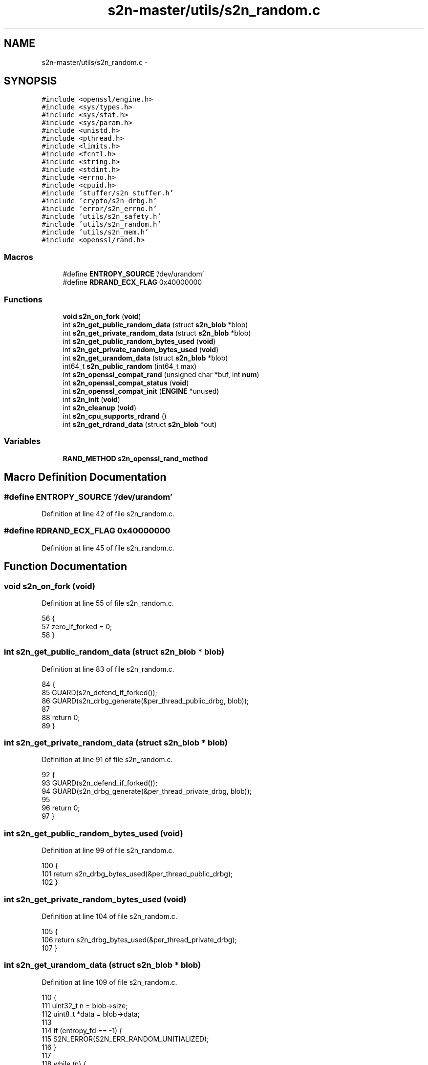 .TH "s2n-master/utils/s2n_random.c" 3 "Fri Aug 19 2016" "s2n-doxygen-full" \" -*- nroff -*-
.ad l
.nh
.SH NAME
s2n-master/utils/s2n_random.c \- 
.SH SYNOPSIS
.br
.PP
\fC#include <openssl/engine\&.h>\fP
.br
\fC#include <sys/types\&.h>\fP
.br
\fC#include <sys/stat\&.h>\fP
.br
\fC#include <sys/param\&.h>\fP
.br
\fC#include <unistd\&.h>\fP
.br
\fC#include <pthread\&.h>\fP
.br
\fC#include <limits\&.h>\fP
.br
\fC#include <fcntl\&.h>\fP
.br
\fC#include <string\&.h>\fP
.br
\fC#include <stdint\&.h>\fP
.br
\fC#include <errno\&.h>\fP
.br
\fC#include <cpuid\&.h>\fP
.br
\fC#include 'stuffer/s2n_stuffer\&.h'\fP
.br
\fC#include 'crypto/s2n_drbg\&.h'\fP
.br
\fC#include 'error/s2n_errno\&.h'\fP
.br
\fC#include 'utils/s2n_safety\&.h'\fP
.br
\fC#include 'utils/s2n_random\&.h'\fP
.br
\fC#include 'utils/s2n_mem\&.h'\fP
.br
\fC#include <openssl/rand\&.h>\fP
.br

.SS "Macros"

.in +1c
.ti -1c
.RI "#define \fBENTROPY_SOURCE\fP   '/dev/urandom'"
.br
.ti -1c
.RI "#define \fBRDRAND_ECX_FLAG\fP   0x40000000"
.br
.in -1c
.SS "Functions"

.in +1c
.ti -1c
.RI "\fBvoid\fP \fBs2n_on_fork\fP (\fBvoid\fP)"
.br
.ti -1c
.RI "int \fBs2n_get_public_random_data\fP (struct \fBs2n_blob\fP *blob)"
.br
.ti -1c
.RI "int \fBs2n_get_private_random_data\fP (struct \fBs2n_blob\fP *blob)"
.br
.ti -1c
.RI "int \fBs2n_get_public_random_bytes_used\fP (\fBvoid\fP)"
.br
.ti -1c
.RI "int \fBs2n_get_private_random_bytes_used\fP (\fBvoid\fP)"
.br
.ti -1c
.RI "int \fBs2n_get_urandom_data\fP (struct \fBs2n_blob\fP *blob)"
.br
.ti -1c
.RI "int64_t \fBs2n_public_random\fP (int64_t max)"
.br
.ti -1c
.RI "int \fBs2n_openssl_compat_rand\fP (unsigned char *buf, int \fBnum\fP)"
.br
.ti -1c
.RI "int \fBs2n_openssl_compat_status\fP (\fBvoid\fP)"
.br
.ti -1c
.RI "int \fBs2n_openssl_compat_init\fP (\fBENGINE\fP *unused)"
.br
.ti -1c
.RI "int \fBs2n_init\fP (\fBvoid\fP)"
.br
.ti -1c
.RI "int \fBs2n_cleanup\fP (\fBvoid\fP)"
.br
.ti -1c
.RI "int \fBs2n_cpu_supports_rdrand\fP ()"
.br
.ti -1c
.RI "int \fBs2n_get_rdrand_data\fP (struct \fBs2n_blob\fP *out)"
.br
.in -1c
.SS "Variables"

.in +1c
.ti -1c
.RI "\fBRAND_METHOD\fP \fBs2n_openssl_rand_method\fP"
.br
.in -1c
.SH "Macro Definition Documentation"
.PP 
.SS "#define ENTROPY_SOURCE   '/dev/urandom'"

.PP
Definition at line 42 of file s2n_random\&.c\&.
.SS "#define RDRAND_ECX_FLAG   0x40000000"

.PP
Definition at line 45 of file s2n_random\&.c\&.
.SH "Function Documentation"
.PP 
.SS "\fBvoid\fP s2n_on_fork (\fBvoid\fP)"

.PP
Definition at line 55 of file s2n_random\&.c\&.
.PP
.nf
56 {
57     zero_if_forked = 0;
58 }
.fi
.SS "int s2n_get_public_random_data (struct \fBs2n_blob\fP * blob)"

.PP
Definition at line 83 of file s2n_random\&.c\&.
.PP
.nf
84 {
85     GUARD(s2n_defend_if_forked());
86     GUARD(s2n_drbg_generate(&per_thread_public_drbg, blob));
87 
88     return 0;
89 }
.fi
.SS "int s2n_get_private_random_data (struct \fBs2n_blob\fP * blob)"

.PP
Definition at line 91 of file s2n_random\&.c\&.
.PP
.nf
92 {
93     GUARD(s2n_defend_if_forked());
94     GUARD(s2n_drbg_generate(&per_thread_private_drbg, blob));
95 
96     return 0;
97 }
.fi
.SS "int s2n_get_public_random_bytes_used (\fBvoid\fP)"

.PP
Definition at line 99 of file s2n_random\&.c\&.
.PP
.nf
100 {
101     return s2n_drbg_bytes_used(&per_thread_public_drbg);
102 }
.fi
.SS "int s2n_get_private_random_bytes_used (\fBvoid\fP)"

.PP
Definition at line 104 of file s2n_random\&.c\&.
.PP
.nf
105 {
106     return s2n_drbg_bytes_used(&per_thread_private_drbg);
107 }
.fi
.SS "int s2n_get_urandom_data (struct \fBs2n_blob\fP * blob)"

.PP
Definition at line 109 of file s2n_random\&.c\&.
.PP
.nf
110 {
111     uint32_t n = blob->size;
112     uint8_t *data = blob->data;
113 
114     if (entropy_fd == -1) {
115         S2N_ERROR(S2N_ERR_RANDOM_UNITIALIZED);
116     }
117 
118     while (n) {
119         int r = read(entropy_fd, data, n);
120         if (r <= 0) {
121             sleep(1);
122             continue;
123         }
124 
125         data += r;
126         n -= r;
127     }
128 
129     return 0;
130 }
.fi
.SS "int64_t s2n_public_random (int64_t max)"

.PP
Definition at line 132 of file s2n_random\&.c\&.
.PP
.nf
133 {
134     uint64_t r;
135 
136     gt_check(max, 0);
137 
138     while (1) {
139         struct s2n_blob blob = {\&.data = (void *)&r, sizeof(r) };
140         GUARD(s2n_get_public_random_data(&blob));
141 
142         /* Imagine an int was one byte and UINT_MAX was 256\&. If the
143          * caller asked for s2n_random(129, \&.\&.\&.) we'd end up in
144          * trouble\&. Each number in the range 0\&.\&.\&.127 would be twice
145          * as likely as 128\&. That's because r == 0 % 129 -> 0, and
146          * r == 129 % 129 -> 0, but only r == 128 returns 128,
147          * r == 257 is out of range\&.
148          *
149          * To de-bias the dice, we discard values of r that are higher
150          * that the highest multiple of 'max' an int can support\&. If
151          * max is a uint, then in the worst case we discard 50% - 1 r's\&.
152          * But since 'max' is an int and INT_MAX is <= UINT_MAX / 2,
153          * in the worst case we discard 25% - 1 r's\&.
154          */
155         if (r < (UINT64_MAX - (UINT64_MAX % max))) {
156             return r % max;
157         }
158     }
159 
160     return -1;
161 }
.fi
.SS "int s2n_openssl_compat_rand (unsigned char * buf, int num)"

.PP
Definition at line 165 of file s2n_random\&.c\&.
.PP
.nf
166 {
167     struct s2n_blob out = {\&.data = buf,\&.size = num };
168 
169     if (s2n_get_private_random_data(&out) < 0) {
170         return 0;
171     }
172     return 1;
173 }
.fi
.SS "int s2n_openssl_compat_status (\fBvoid\fP)"

.PP
Definition at line 175 of file s2n_random\&.c\&.
.PP
.nf
176 {
177     return 1;
178 }
.fi
.SS "int s2n_openssl_compat_init (\fBENGINE\fP * unused)"

.PP
Definition at line 180 of file s2n_random\&.c\&.
.PP
.nf
181 {
182     return 1;
183 }
.fi
.SS "int s2n_init (\fBvoid\fP)"

.PP
Definition at line 195 of file s2n_random\&.c\&.
.PP
.nf
196 {
197     GUARD(s2n_mem_init());
198 
199   OPEN:
200     entropy_fd = open(ENTROPY_SOURCE, O_RDONLY);
201     if (entropy_fd == -1) {
202         if (errno == EINTR) {
203             goto OPEN;
204         }
205         S2N_ERROR(S2N_ERR_OPEN_RANDOM);
206     }
207 #if defined(MAP_INHERIT_ZERO)
208     zero_if_forked_ptr = mmap(NULL, sizeof(int), PROT_READ | PROT_WRITE, MAP_ANON | MAP_PRIVATE, -1, 0);
209     if (zero_if_forked_ptr == MAP_FAILED) {
210         S2N_ERROR(S2N_ERR_OPEN_RANDOM);
211     }
212 
213     if (minherit(zero_if_forked_ptr, sizeof(int), MAP_INHERIT_ZERO) == -1) {
214         S2N_ERROR(S2N_ERR_OPEN_RANDOM);
215     }
216 #else
217 
218     if (pthread_atfork(NULL, NULL, s2n_on_fork) != 0) {
219         S2N_ERROR(S2N_ERR_OPEN_RANDOM);
220     }
221 #endif
222 
223     GUARD(s2n_defend_if_forked());
224 
225 #if !defined(OPENSSL_IS_BORINGSSL) && !defined(OPENSSL_FIPS) && !defined(LIBRESSL_VERSION_NUMBER)
226     /* Create an engine */
227     ENGINE *e = ENGINE_new();
228     if (e == NULL ||
229         ENGINE_set_id(e, "s2n") != 1 ||
230         ENGINE_set_name(e, "s2n entropy generator") != 1 ||
231         ENGINE_set_flags(e, ENGINE_FLAGS_NO_REGISTER_ALL) != 1 ||
232         ENGINE_set_init_function(e, s2n_openssl_compat_init) != 1 || ENGINE_set_RAND(e, &s2n_openssl_rand_method) != 1 || ENGINE_add(e) != 1 || ENGINE_free(e) != 1) {
233         S2N_ERROR(S2N_ERR_OPEN_RANDOM);
234     }
235 
236     /* Use that engine for rand() */
237     e = ENGINE_by_id("s2n");
238     if (e == NULL || ENGINE_init(e) != 1 || ENGINE_set_default(e, ENGINE_METHOD_RAND) != 1) {
239         S2N_ERROR(S2N_ERR_OPEN_RANDOM);
240     }
241 #endif
242 
243     return 0;
244 }
.fi
.SS "int s2n_cleanup (\fBvoid\fP)"

.PP
Definition at line 246 of file s2n_random\&.c\&.
.PP
.nf
247 {
248     if (entropy_fd == -1) {
249         S2N_ERROR(S2N_ERR_NOT_INITIALIZED);
250     }
251 
252     GUARD(s2n_drbg_wipe(&per_thread_private_drbg));
253     GUARD(s2n_drbg_wipe(&per_thread_public_drbg));
254     GUARD(close(entropy_fd));
255     entropy_fd = -1;
256 
257     return 0;
258 }
.fi
.SS "int s2n_cpu_supports_rdrand ()"

.PP
Definition at line 260 of file s2n_random\&.c\&.
.PP
.nf
261 {
262 #if defined(__x86_64__)||defined(__i386__)
263     uint32_t eax, ebx, ecx, edx;
264     if (!__get_cpuid(1, &eax, &ebx, &ecx, &edx)) {
265         return 0;
266     }
267 
268     if (ecx & RDRAND_ECX_FLAG) {
269         return 1;
270     }
271 #endif
272     return 0;
273 }
.fi
.SS "int s2n_get_rdrand_data (struct \fBs2n_blob\fP * out)"

.PP
Definition at line 284 of file s2n_random\&.c\&.
.PP
.nf
285 {
286 
287 #if defined(__x86_64__)||defined(__i386__)
288     int space_remaining = 0;
289     struct s2n_stuffer stuffer;
290     union {
291         uint64_t u64;
292         uint8_t u8[8];
293     } output;
294 
295     GUARD(s2n_stuffer_init(&stuffer, out));
296 
297     while ((space_remaining = s2n_stuffer_space_remaining(&stuffer))) {
298         int success = 0;
299 
300         for (int tries = 0; tries < 10; tries++) {
301             __asm__ __volatile__("\&.byte 0x48;\n" "\&.byte 0x0f;\n" "\&.byte 0xc7;\n" "\&.byte 0xf0;\n" "adcl $0x00, %%ebx;\n":"=b"(success), "=a"(output\&.u64)
302                                  :"b"(0)
303                                  :"cc");
304 
305             if (success) {
306                 break;
307             }
308         }
309 
310         if (!success) {
311             return -1;
312         }
313 
314         int data_to_fill = MIN(sizeof(output), space_remaining);
315 
316         GUARD(s2n_stuffer_write_bytes(&stuffer, output\&.u8, data_to_fill));
317     }
318 
319     return 0;
320 #else
321     return -1;
322 #endif
323 }
.fi
.SH "Variable Documentation"
.PP 
.SS "\fBRAND_METHOD\fP s2n_openssl_rand_method"
\fBInitial value:\fP
.PP
.nf
= {
    \&.seed = NULL,
    \&.bytes = s2n_openssl_compat_rand,
    \&.cleanup = NULL,
    \&.add = NULL,
    \&.pseudorand = s2n_openssl_compat_rand,
    \&.status = s2n_openssl_compat_status
}
.fi
.PP
Definition at line 185 of file s2n_random\&.c\&.
.SH "Author"
.PP 
Generated automatically by Doxygen for s2n-doxygen-full from the source code\&.
